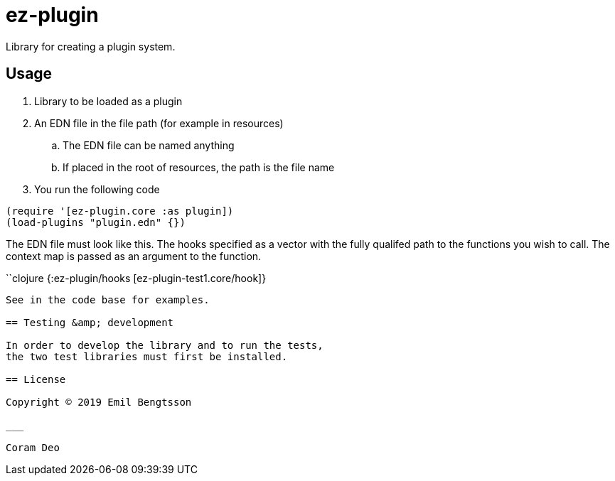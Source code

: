 = ez-plugin

Library for creating a plugin system.

== Usage

. Library to be loaded as a plugin
. An EDN file in the file path (for example in resources)
.. The EDN file can be named anything
.. If placed in the root of resources, the path is the file name
. You run the following code

```clojure
(require '[ez-plugin.core :as plugin])
(load-plugins "plugin.edn" {})
```

The EDN file must look like this. The hooks specified as a vector with the fully qualifed path to the functions you wish to call. The context map is passed as an argument to the function.

``clojure
{:ez-plugin/hooks [ez-plugin-test1.core/hook]}
```

See in the code base for examples.

== Testing &amp; development

In order to develop the library and to run the tests,
the two test libraries must first be installed.

== License

Copyright © 2019 Emil Bengtsson

___

Coram Deo
